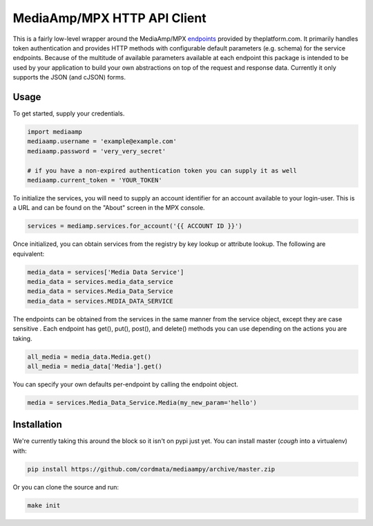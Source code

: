 MediaAmp/MPX HTTP API Client
============================

This is a fairly low-level wrapper around the MediaAmp/MPX `endpoints
<http://help.theplatform.com/display/trc/Alphabetical+list+of+endpoints>`_
provided by theplatform.com. It primarily handles token authentication and
provides HTTP methods with configurable default parameters (e.g. schema) for the
service endpoints. Because of the multitude of available parameters available at
each endpoint this package is intended to be used by your application to build
your own abstractions on top of the request and response data. Currently it only
supports the JSON (and cJSON) forms.

.. image:: https://travis-ci.org/cordmata/mediaampy.svg?branch=master
    :target: https://travis-ci.org/cordmata/mediaampy

Usage
-----

To get started, supply your credentials.

.. code-block:: python

    import mediaamp
    mediaamp.username = 'example@example.com'
    mediaamp.password = 'very_very_secret'

    # if you have a non-expired authentication token you can supply it as well
    mediaamp.current_token = 'YOUR_TOKEN'

To initialize the services, you will need to supply an account identifier
for an account available to your login-user. This is a URL and can be found
on the "About" screen in the MPX console.

.. code-block:: python

    services = mediamp.services.for_account('{{ ACCOUNT ID }}')

Once initialized, you can obtain services from the registry by key lookup or
attribute lookup. The following are equivalent:

.. code-block:: python

    media_data = services['Media Data Service']
    media_data = services.media_data_service
    media_data = services.Media_Data_Service
    media_data = services.MEDIA_DATA_SERVICE

The endpoints can be obtained from the services in the same manner from
the service object, except they are case sensitive .
Each endpoint has get(), put(), post(), and delete()
methods you can use depending on the actions you are taking.

.. code-block:: python

    all_media = media_data.Media.get()
    all_media = media_data['Media'].get()

You can specify your own defaults per-endpoint by calling the endpoint
object.

.. code-block:: python

    media = services.Media_Data_Service.Media(my_new_param='hello')


Installation
------------

We're currently taking this around the block so it isn't on pypi just yet.
You can install master (*cough* into a virtualenv) with:

.. code-block:: bash

    pip install https://github.com/cordmata/mediaampy/archive/master.zip

Or you can clone the source and run:

.. code-block:: bash

    make init


